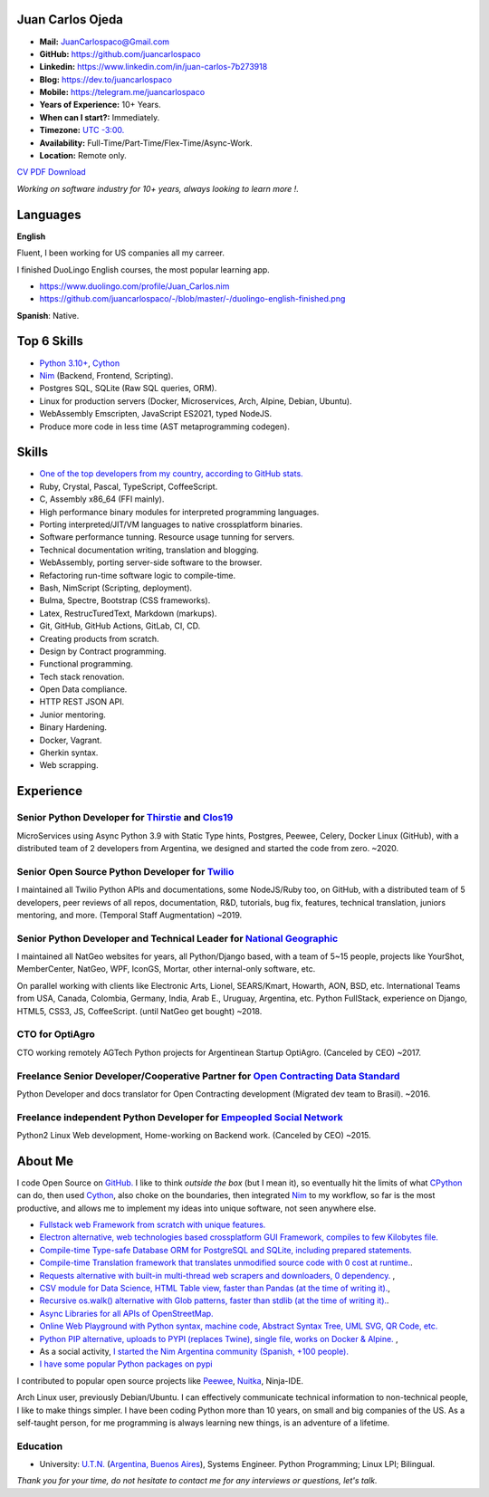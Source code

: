 Juan Carlos Ojeda
=================

- **Mail:**                `JuanCarlospaco@Gmail.com <mailto:juancarlospaco@gmail.com>`_
- **GitHub:**              https://github.com/juancarlospaco
- **Linkedin:**            https://www.linkedin.com/in/juan-carlos-7b273918
- **Blog:**                https://dev.to/juancarlospaco
- **Mobile:**              https://telegram.me/juancarlospaco
- **Years of Experience:** 10+ Years.
- **When can I start?:**   Immediately.
- **Timezone:**            `UTC -3:00. <https://www.openstreetmap.org/relation/1632167>`_
- **Availability:**        Full-Time/Part-Time/Flex-Time/Async-Work.
- **Location:**            Remote only.

`CV PDF Download <https://github.com/juancarlospaco/-/raw/master/-/Juan_Carlos.pdf>`_

*Working on software industry for 10+ years, always looking to learn more !.*


Languages
=========

**English**

Fluent, I been working for US companies all my carreer.

I finished DuoLingo English courses, the most popular learning app.

- https://www.duolingo.com/profile/Juan_Carlos.nim
- https://github.com/juancarlospaco/-/blob/master/-/duolingo-english-finished.png

**Spanish**: Native.


Top 6 Skills
============

- `Python 3.10+ <https://python.org>`_, `Cython <https://cython.org>`_
- `Nim <https://nim-lang.org>`_ (Backend, Frontend, Scripting).
- Postgres SQL, SQLite (Raw SQL queries, ORM).
- Linux for production servers (Docker, Microservices, Arch, Alpine, Debian, Ubuntu).
- WebAssembly Emscripten, JavaScript ES2021, typed NodeJS.
- Produce more code in less time (AST metaprogramming codegen).


Skills
======

- `One of the top developers from my country, according to GitHub stats. <https://commits.top/argentina.html>`_
- Ruby, Crystal, Pascal, TypeScript, CoffeeScript.
- C, Assembly x86_64 (FFI mainly).
- High performance binary modules for interpreted programming languages.
- Porting interpreted/JIT/VM languages to native crossplatform binaries.
- Software performance tunning. Resource usage tunning for servers.
- Technical documentation writing, translation and blogging.
- WebAssembly, porting server-side software to the browser.
- Refactoring run-time software logic to compile-time.
- Bash, NimScript (Scripting, deployment).
- Bulma, Spectre, Bootstrap (CSS frameworks).
- Latex, RestrucTuredText, Markdown (markups).
- Git, GitHub, GitHub Actions, GitLab, CI, CD.
- Creating products from scratch.
- Design by Contract programming.
- Functional programming.
- Tech stack renovation.
- Open Data compliance.
- HTTP REST JSON API.
- Junior mentoring.
- Binary Hardening.
- Docker, Vagrant.
- Gherkin syntax.
- Web scrapping.


Experience
==========

Senior Python Developer for `Thirstie <https://thirstie.com>`_ and `Clos19 <https://www.clos19.com>`_
-----------------------------------------------------------------------------------------------------

MicroServices using Async Python 3.9 with Static Type hints, Postgres, Peewee, Celery, Docker Linux (GitHub),
with a distributed team of 2 developers from Argentina, we designed and started the code from zero. ~2020.

Senior Open Source Python Developer for `Twilio <https://www.twilio.com>`_
--------------------------------------------------------------------------

I maintained all Twilio Python APIs and documentations, some NodeJS/Ruby too, on GitHub,
with a distributed team of 5 developers, peer reviews of all repos, documentation, R&D, tutorials, bug fix,
features, technical translation, juniors mentoring, and more. (Temporal Staff Augmentation) ~2019.

Senior Python Developer and Technical Leader for `National Geographic <https://www.nationalgeographic.com>`_
------------------------------------------------------------------------------------------------------------

I maintained all NatGeo websites for years, all Python/Django based, with a team of 5~15 people,
projects like YourShot, MemberCenter, NatGeo, WPF, IconGS, Mortar, other internal-only software, etc.

On parallel working with clients like Electronic Arts, Lionel, SEARS/Kmart, Howarth, AON, BSD, etc.
International Teams from USA, Canada, Colombia, Germany, India, Arab E., Uruguay, Argentina, etc.
Python FullStack, experience on Django, HTML5, CSS3, JS, CoffeeScript. (until NatGeo get bought) ~2018.

CTO for OptiAgro
----------------

CTO working remotely AGTech Python projects for Argentinean Startup OptiAgro. (Canceled by CEO) ~2017.

Freelance Senior Developer/Cooperative Partner for `Open Contracting Data Standard <https://standard.open-contracting.org>`_
----------------------------------------------------------------------------------------------------------------------------

Python Developer and docs translator for Open Contracting development (Migrated dev team to Brasil). ~2016.

Freelance independent Python Developer for `Empeopled Social Network <https://www.empeopled.com>`_
--------------------------------------------------------------------------------------------------

Python2 Linux Web development, Home-working on Backend work. (Canceled by CEO) ~2015.


About Me
========

I code Open Source on `GitHub. <https://github.com/juancarlospaco>`_
I like to think *outside the box* (but I mean it),
so eventually hit the limits of what `CPython <https://python.org>`_ can do,
then used `Cython <https://cython.org>`_, also choke on the boundaries,
then integrated `Nim <https://nim-lang.org>`_ to my workflow, so far is the most productive,
and allows me to implement my ideas into unique software, not seen anywhere else.

- `Fullstack web Framework from scratch with unique features. <https://nimwc.org/login>`_
- `Electron alternative, web technologies based crossplatform GUI Framework, compiles to few Kilobytes file. <https://juancarlospaco.github.io/webgui>`_
- `Compile-time Type-safe Database ORM for PostgreSQL and SQLite, including prepared statements. <https://github.com/juancarlospaco/nim-gatabase#gatabase>`_
- `Compile-time Translation framework that translates unmodified source code with 0 cost at runtime. <https://github.com/juancarlospaco/nim-nimterlingua#nimterlingua>`_.
- `Requests alternative with built-in multi-thread web scrapers and downloaders, 0 dependency. <https://github.com/juancarlospaco/faster-than-requests#faster-than-requests>`_ ,
- `CSV module for Data Science, HTML Table view, faster than Pandas (at the time of writing it). <https://github.com/juancarlospaco/faster-than-csv#faster-than-csv>`_,
- `Recursive os.walk() alternative with Glob patterns, faster than stdlib (at the time of writing it). <https://github.com/juancarlospaco/faster-than-walk#faster-than-walk>`_.
- `Async Libraries for all APIs of OpenStreetMap. <https://www.openstreetmap.org/user/Juan_Carlos>`_
- `Online Web Playground with Python syntax, machine code, Abstract Syntax Tree, UML SVG, QR Code, etc. <http://argentina-ni.ml>`_
- `Python PIP alternative, uploads to PYPI (replaces Twine), single file, works on Docker & Alpine.  <https://github.com/juancarlospaco/nim-pypi>`_ ,
- As a social activity, `I started the Nim Argentina community (Spanish, +100 people). <https://t.me/NimArgentina>`_
- `I have some popular Python packages on pypi <https://pypi.org/user/juancarlospaco>`_

I contributed to popular open source projects like
`Peewee <https://github.com/juancarlospaco/peewee-extra-fields>`_,
`Nuitka <https://nuitka.net>`_, Ninja-IDE.

Arch Linux user, previously Debian/Ubuntu.
I can effectively communicate technical information to non-technical people, I like to make things simpler.
I have been coding Python more than 10 years, on small and big companies of the US.
As a self-taught person, for me programming is always learning new things, is an adventure of a lifetime.


Education
---------

- University: `U.T.N. <https://utn.edu.ar>`_ (`Argentina, Buenos Aires <https://www.openstreetmap.org/relation/1632167>`_),
  Systems Engineer. Python Programming; Linux LPI; Bilingual.


*Thank you for your time, do not hesitate to contact me for any interviews or questions, let's talk.*
